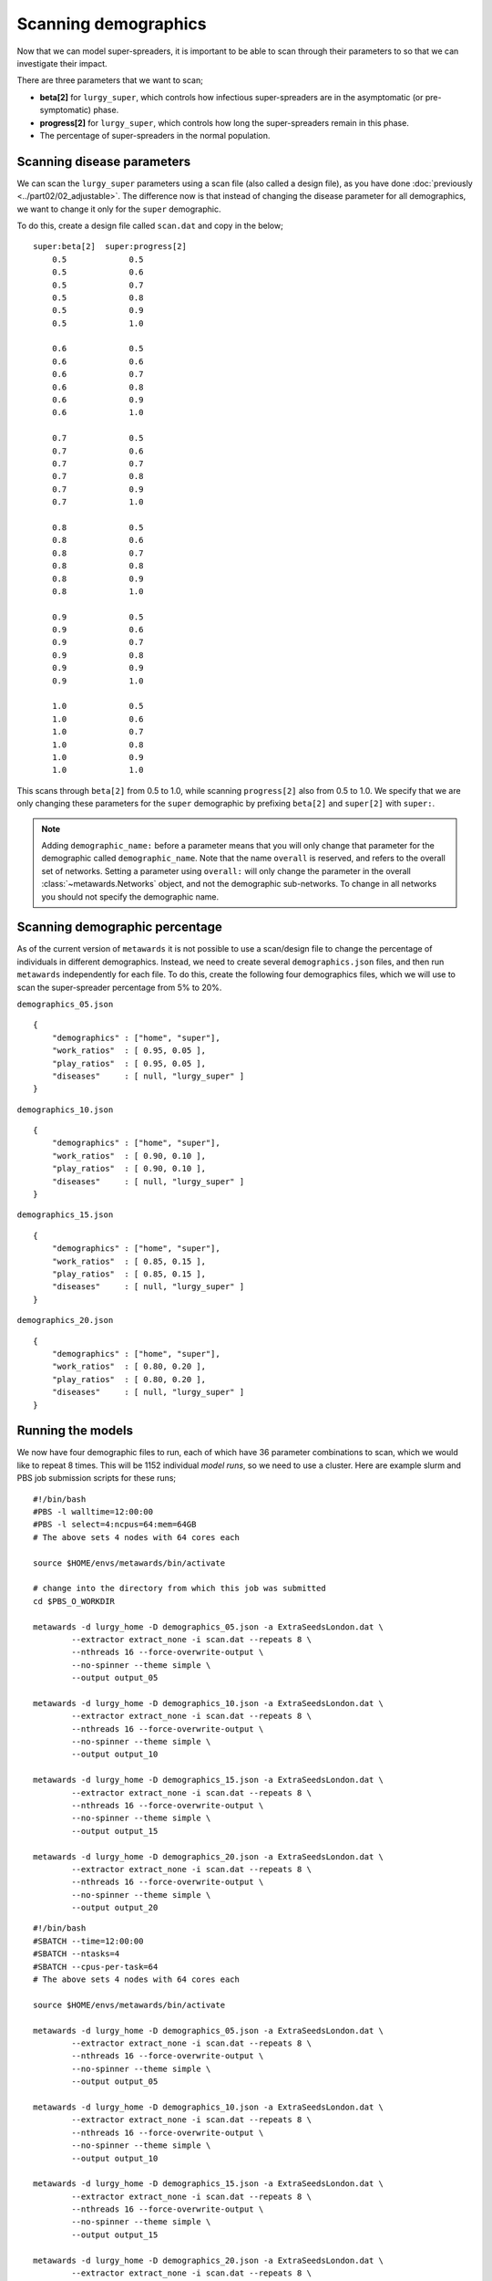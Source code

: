 =====================
Scanning demographics
=====================

Now that we can model super-spreaders, it is important to be able to
scan through their parameters to so that we can investigate their impact.

There are three parameters that we want to scan;

* **beta[2]** for ``lurgy_super``, which controls how infectious super-spreaders
  are in the asymptomatic (or pre-symptomatic) phase.
* **progress[2]** for ``lurgy_super``, which controls how long the super-spreaders
  remain in this phase.
* The percentage of super-spreaders in the normal population.

Scanning disease parameters
---------------------------

We can scan the ``lurgy_super`` parameters using a scan file (also called
a design file), as you have done :doc:`previously <../part02/02_adjustable>`.
The difference now is that instead of changing the disease parameter for
all demographics, we want to change it only for the ``super`` demographic.

To do this, create a design file called ``scan.dat`` and copy in the below;

::

    super:beta[2]  super:progress[2]
        0.5             0.5
        0.5             0.6
        0.5             0.7
        0.5             0.8
        0.5             0.9
        0.5             1.0

        0.6             0.5
        0.6             0.6
        0.6             0.7
        0.6             0.8
        0.6             0.9
        0.6             1.0

        0.7             0.5
        0.7             0.6
        0.7             0.7
        0.7             0.8
        0.7             0.9
        0.7             1.0

        0.8             0.5
        0.8             0.6
        0.8             0.7
        0.8             0.8
        0.8             0.9
        0.8             1.0

        0.9             0.5
        0.9             0.6
        0.9             0.7
        0.9             0.8
        0.9             0.9
        0.9             1.0

        1.0             0.5
        1.0             0.6
        1.0             0.7
        1.0             0.8
        1.0             0.9
        1.0             1.0

This scans through ``beta[2]`` from 0.5 to 1.0, while scanning ``progress[2]``
also from 0.5 to 1.0. We specify that we are only changing these parameters
for the ``super`` demographic by prefixing ``beta[2]`` and ``super[2]`` with
``super:``.

.. note::

   Adding ``demographic_name:`` before a parameter means that you will only
   change that parameter for the demographic called ``demographic_name``.
   Note that the name ``overall`` is reserved, and refers to the overall
   set of networks. Setting a parameter using ``overall:`` will only change
   the parameter in the overall :class:`~metawards.Networks` object, and
   not the demographic sub-networks. To change in all networks you should
   not specify the demographic name.

Scanning demographic percentage
-------------------------------

As of the current version of ``metawards`` it is not possible to use a
scan/design file to change the percentage of individuals in different
demographics. Instead, we need to create several ``demographics.json``
files, and then run ``metawards`` independently for each file.
To do this, create the following four demographics files, which we
will use to scan the super-spreader percentage from 5% to 20%.

``demographics_05.json``

::

    {
        "demographics" : ["home", "super"],
        "work_ratios"  : [ 0.95, 0.05 ],
        "play_ratios"  : [ 0.95, 0.05 ],
        "diseases"     : [ null, "lurgy_super" ]
    }

``demographics_10.json``

::

    {
        "demographics" : ["home", "super"],
        "work_ratios"  : [ 0.90, 0.10 ],
        "play_ratios"  : [ 0.90, 0.10 ],
        "diseases"     : [ null, "lurgy_super" ]
    }

``demographics_15.json``

::

    {
        "demographics" : ["home", "super"],
        "work_ratios"  : [ 0.85, 0.15 ],
        "play_ratios"  : [ 0.85, 0.15 ],
        "diseases"     : [ null, "lurgy_super" ]
    }

``demographics_20.json``

::

    {
        "demographics" : ["home", "super"],
        "work_ratios"  : [ 0.80, 0.20 ],
        "play_ratios"  : [ 0.80, 0.20 ],
        "diseases"     : [ null, "lurgy_super" ]
    }

Running the models
------------------

We now have four demographic files to run, each of which have 36 parameter
combinations to scan, which we would like to repeat 8 times. This will be
1152 individual *model runs*, so we need to use a cluster. Here are example
slurm and PBS job submission scripts for these runs;

::

    #!/bin/bash
    #PBS -l walltime=12:00:00
    #PBS -l select=4:ncpus=64:mem=64GB
    # The above sets 4 nodes with 64 cores each

    source $HOME/envs/metawards/bin/activate

    # change into the directory from which this job was submitted
    cd $PBS_O_WORKDIR

    metawards -d lurgy_home -D demographics_05.json -a ExtraSeedsLondon.dat \
            --extractor extract_none -i scan.dat --repeats 8 \
            --nthreads 16 --force-overwrite-output \
            --no-spinner --theme simple \
            --output output_05

    metawards -d lurgy_home -D demographics_10.json -a ExtraSeedsLondon.dat \
            --extractor extract_none -i scan.dat --repeats 8 \
            --nthreads 16 --force-overwrite-output \
            --no-spinner --theme simple \
            --output output_10

    metawards -d lurgy_home -D demographics_15.json -a ExtraSeedsLondon.dat \
            --extractor extract_none -i scan.dat --repeats 8 \
            --nthreads 16 --force-overwrite-output \
            --no-spinner --theme simple \
            --output output_15

    metawards -d lurgy_home -D demographics_20.json -a ExtraSeedsLondon.dat \
            --extractor extract_none -i scan.dat --repeats 8 \
            --nthreads 16 --force-overwrite-output \
            --no-spinner --theme simple \
            --output output_20

::

    #!/bin/bash
    #SBATCH --time=12:00:00
    #SBATCH --ntasks=4
    #SBATCH --cpus-per-task=64
    # The above sets 4 nodes with 64 cores each

    source $HOME/envs/metawards/bin/activate

    metawards -d lurgy_home -D demographics_05.json -a ExtraSeedsLondon.dat \
            --extractor extract_none -i scan.dat --repeats 8 \
            --nthreads 16 --force-overwrite-output \
            --no-spinner --theme simple \
            --output output_05

    metawards -d lurgy_home -D demographics_10.json -a ExtraSeedsLondon.dat \
            --extractor extract_none -i scan.dat --repeats 8 \
            --nthreads 16 --force-overwrite-output \
            --no-spinner --theme simple \
            --output output_10

    metawards -d lurgy_home -D demographics_15.json -a ExtraSeedsLondon.dat \
            --extractor extract_none -i scan.dat --repeats 8 \
            --nthreads 16 --force-overwrite-output \
            --no-spinner --theme simple \
            --output output_15

    metawards -d lurgy_home -D demographics_20.json -a ExtraSeedsLondon.dat \
            --extractor extract_none -i scan.dat --repeats 8 \
            --nthreads 16 --force-overwrite-output \
            --no-spinner --theme simple \
            --output output_20

.. note::

   Notice how the ``--output`` command line option is used to direct the
   output from each different demographic file to a different output
   directory. Also notice how we run the four ``metawards`` calculations
   one after another. There is little need to run them in parallel as
   each calculation is already parallelising its 36 x 8 = 288 *model runs*,
   each of which is running over 16 cores. This means that you would need
   to be running over more than 4608 cores before it is worth parallelising
   the four individual ``metawards`` calculations. In the above job scripts,
   we've only asked for 256 cores. You should adjust the request depending
   on how many cores are available on your cluster.


